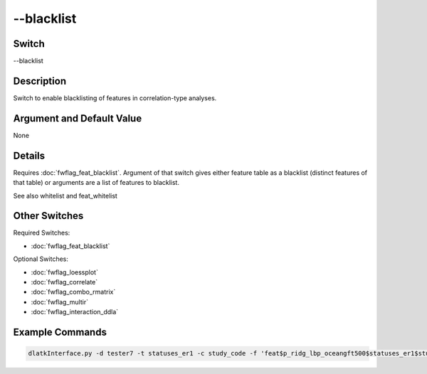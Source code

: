 .. _fwflag_blacklist:
===========
--blacklist
===========
Switch
======

--blacklist

Description
===========

Switch to enable blacklisting of features in correlation-type analyses.

Argument and Default Value
==========================

None

Details
=======

Requires :doc:`fwflag_feat_blacklist`. Argument of that switch gives either feature table as a blacklist (distinct features of that table) or arguments are a list of features to blacklist.

See also whitelist and feat_whitelist


Other Switches
==============

Required Switches:

* :doc:`fwflag_feat_blacklist` 

Optional Switches:

* :doc:`fwflag_loessplot`
* :doc:`fwflag_correlate`
* :doc:`fwflag_combo_rmatrix`
* :doc:`fwflag_multir`
* :doc:`fwflag_interaction_ddla` 

Example Commands
================

.. code-block:: bash


	dlatkInterface.py -d tester7 -t statuses_er1 -c study_code -f 'feat$p_ridg_lbp_oceangft500$statuses_er1$study_code' --group_freq_thresh 0 --outcome_table outcomesFinal --outcomes DEPRESSION DM_UNCOMP EATING_DIS GI_SXS PREGNANCY PSYCHOSES STI --outcome_controls sex_int isBlack isWhite isHispanic ageTercile0 ageTercile1 ageTercile2 --correlate --rmatrix --blacklist --feat_blacklist agr con --output_name ./output 
